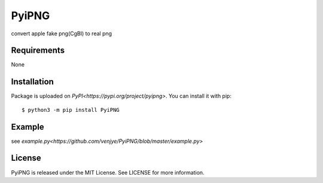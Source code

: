 PyiPNG
=======
convert apple fake png(CgBI) to real png

Requirements
-------------

None

Installation
-------------

Package is uploaded on `PyPI<https://pypi.org/project/pyipng>`.
You can install it with pip::

    $ python3 -m pip install PyiPNG


Example
-------------

see `example.py<https://github.com/venjye/PyiPNG/blob/master/example.py>`



License
-------

PyiPNG is released under the MIT License. See LICENSE for more information.